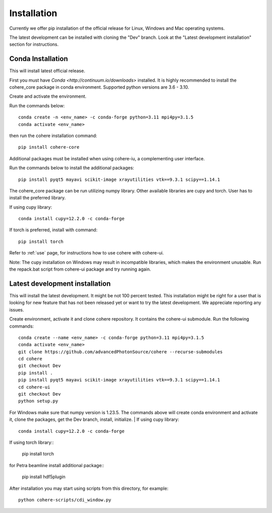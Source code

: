 ============
Installation
============
Currently we offer pip installation of the official release for Linux, Windows and Mac operating systems.

The latest development can be installed with cloning the "Dev" branch. Look at the "Latest development installation" section for instructions.

Conda Installation
==================
This will install latest official release.

First you must have `Conda <http://continuum.io/downloads>` installed.
It is highly recommended to install the cohere_core package in conda environment. Supported python versions are 3.6 - 3.10.

| Create and activate the environment.
Run the commands below::

    conda create -n <env_name> -c conda-forge python=3.11 mpi4py=3.1.5
    conda activate <env_name>
then run the cohere installation command::

    pip install cohere-core
| Additional packages must be installed when using cohere-iu, a complementing user interface.
Run the commands below to install the additional packages::

    pip install pyqt5 mayavi scikit-image xrayutilities vtk==9.3.1 scipy==1.14.1
The cohere_core package can be run utilizing numpy library. Other available libraries are cupy and torch.
User has to install the preferred library.

If using cupy library::

    conda install cupy=12.2.0 -c conda-forge
If torch is preferred, install with command::

    pip install torch
Refer to :ref:`use` page, for instructions how to use cohere with cohere-ui.

Note: The cupy installation on Windows may result in incompatible libraries, which makes the environment unusable. Run the repack.bat script from cohere-ui package and try running again.

Latest development installation
===============================
This will install the latest development. It might be not 100 percent tested. This installation might be right for a user that is looking for new feature that has not been released yet or want to try the latest development. We appreciate reporting any issues.

Create environment, activate it and clone cohere repository. It contains the cohere-ui submodule. Run the following commands::

    conda create --name <env_name> -c conda-forge python=3.11 mpi4py=3.1.5
    conda activate <env_name>
    git clone https://github.com/advancedPhotonSource/cohere --recurse-submodules
    cd cohere
    git checkout Dev
    pip install .
    pip install pyqt5 mayavi scikit-image xrayutilities vtk==9.3.1 scipy==1.14.1
    cd cohere-ui
    git checkout Dev
    python setup.py
For Windows make sure that numpy version is 1.23.5. The commands above will create conda environment and activate it, clone the packages, get the Dev branch, install, initialize.
| If using cupy library::

    conda install cupy=12.2.0 -c conda-forge
| If using torch library::

    pip install torch
| for Petra beamline install additional package::

    pip install hdf5plugin
After installation you may start using scripts from this directory, for example::

    python cohere-scripts/cdi_window.py
